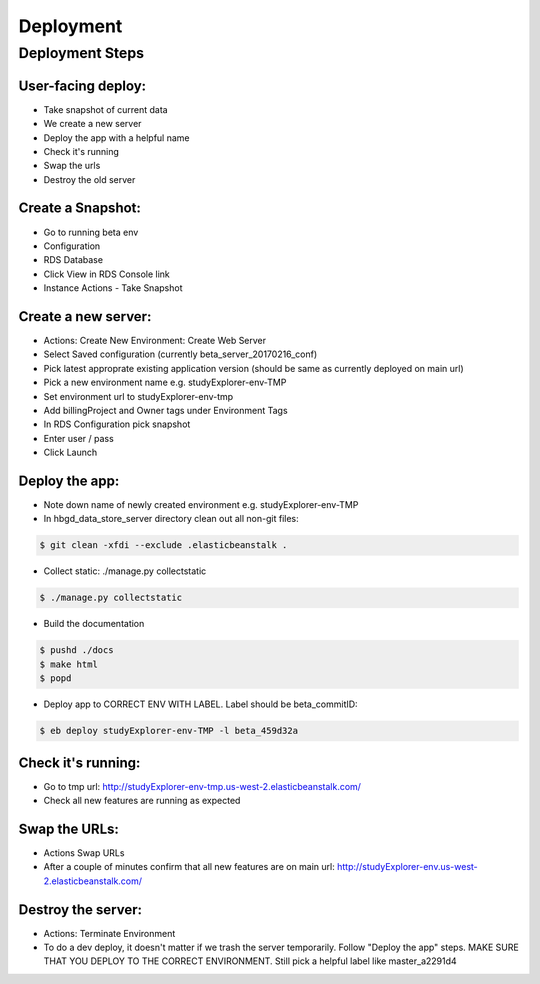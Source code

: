 Deployment
==========

Deployment Steps
----------------

User-facing deploy:
+++++++++++++++++++

* Take snapshot of current data
* We create a new server
* Deploy the app with a helpful name
* Check it's running
* Swap the urls
* Destroy the old server

Create a Snapshot:
++++++++++++++++++

* Go to running beta env
* Configuration
* RDS Database
* Click View in RDS Console link
* Instance Actions - Take Snapshot

Create a new server:
++++++++++++++++++++

* Actions: Create New Environment: Create Web Server
* Select Saved configuration (currently beta_server_20170216_conf)
* Pick latest approprate existing application version (should be same as currently deployed on main url)
* Pick a new environment name e.g. studyExplorer-env-TMP
* Set environment url to studyExplorer-env-tmp
* Add billingProject and Owner tags under Environment Tags
* In RDS Configuration pick snapshot
* Enter user / pass
* Click Launch

Deploy the app:
+++++++++++++++

* Note down name of newly created environment e.g. studyExplorer-env-TMP
* In hbgd_data_store_server directory clean out all non-git files:

.. code:: bash

	$ git clean -xfdi --exclude .elasticbeanstalk .

* Collect static: ./manage.py collectstatic

.. code:: bash

	$ ./manage.py collectstatic

* Build the documentation

.. code:: bash

	$ pushd ./docs
	$ make html
	$ popd

* Deploy app to CORRECT ENV WITH LABEL. Label should be beta_commitID:

.. code:: bash

	$ eb deploy studyExplorer-env-TMP -l beta_459d32a

Check it's running:
+++++++++++++++++++
* Go to tmp url: http://studyExplorer-env-tmp.us-west-2.elasticbeanstalk.com/
* Check all new features are running as expected

Swap the URLs:
++++++++++++++
* Actions Swap URLs
* After a couple of minutes confirm that all new features are on main url: http://studyExplorer-env.us-west-2.elasticbeanstalk.com/

Destroy the server:
+++++++++++++++++++
* Actions: Terminate Environment
* To do a dev deploy, it doesn't matter if we trash the server temporarily. Follow "Deploy the app" steps. MAKE SURE THAT YOU DEPLOY TO THE CORRECT ENVIRONMENT. Still pick a helpful label like master_a2291d4